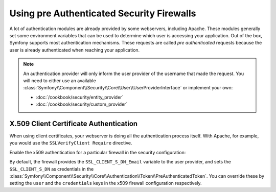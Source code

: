 .. index::
   single: Security; Pre authenticated providers

Using pre Authenticated Security Firewalls
==========================================

A lot of authentication modules are already provided by some webservers,
including Apache. These modules generally set some environment variables
that can be used to determine which user is accessing your application. Out of the 
box, Symfony supports most authentication mechanisms.
These requests are called *pre authenticated* requests because the user is already
authenticated when reaching your application.

.. note::

    An authentication provider will only inform the user provider of the username
    that made the request. You will need to either use an available
    :class:`Symfony\\Component\\Security\\Core\\User\\UserProviderInterface`
    or implement your own:

    * :doc:`/cookbook/security/entity_provider`
    * :doc:`/cookbook/security/custom_provider`

X.509 Client Certificate Authentication
---------------------------------------

When using client certificates, your webserver is doing all the authentication
process itself. With Apache, for example, you would use the
``SSLVerifyClient Require`` directive.

Enable the x509 authentication for a particular firewall in the security configuration:

.. configuration-block::

    .. code-block:: yaml

        # app/config/security.yml
        security:
            firewalls:
                secured_area:
                    pattern: ^/
                    x509:
                        provider: your_user_provider

    .. code-block:: xml

        <!-- app/config/security.xml -->
        <config>
            <firewall name="secured_area" pattern="^/">
                <x509 provider="your_user_provider"/>
            </firewall>
        </config>

    .. code-block:: php

        // app/config/security.php
        $container->loadFromExtension('security', array(
            'firewalls' => array(
                'secured_area' => array(
                    'pattern' => '^/'
                    'x509'    => array(
                        'provider' => 'your_user_provider',
                    ),
                ),
            ),
        ));

By default, the firewall provides the ``SSL_CLIENT_S_DN_Email`` variable to
the user provider, and sets the ``SSL_CLIENT_S_DN`` as credentials in the 
:class:`Symfony\\Component\\Security\\Core\\Authentication\\Token\\PreAuthenticatedToken`.
You can override these by setting the ``user`` and the ``credentials`` keys
in the x509 firewall configuration respectively.
